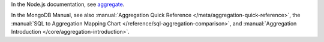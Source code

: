 In the Node.js documentation, see aggregate_.

In the MongoDB Manual, see also :manual:`Aggregation Quick Reference
</meta/aggregation-quick-reference>`, the :manual:`SQL to Aggregation
Mapping Chart </reference/sql-aggregation-comparison>`, and
:manual:`Aggregation Introduction </core/aggregation-introduction>`.

.. _aggregate: http://mongodb.github.io/node-mongodb-native/2.0/api/Collection.html#aggregate


